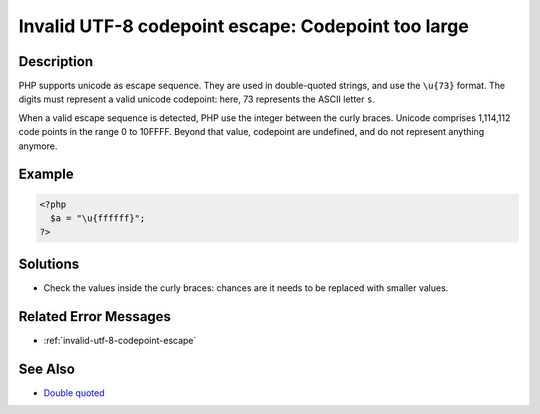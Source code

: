 .. _invalid-utf-8-codepoint-escape:-codepoint-too-large:

Invalid UTF-8 codepoint escape: Codepoint too large
---------------------------------------------------
 
	.. meta::
		:description:
			Invalid UTF-8 codepoint escape: Codepoint too large: PHP supports unicode as escape sequence.

		:og:type: article
		:og:title: Invalid UTF-8 codepoint escape: Codepoint too large
		:og:description: PHP supports unicode as escape sequence
		:og:url: https://php-errors.readthedocs.io/en/latest/messages/invalid-utf-8-codepoint-escape%3A-codepoint-too-large.html

Description
___________
 
PHP supports unicode as escape sequence. They are used in double-quoted strings, and use the ``\u{73}`` format. The digits must represent a valid unicode codepoint: here, 73 represents the ASCII letter ``s``.

When a valid escape sequence is detected, PHP use the integer between the curly braces. Unicode comprises 1,114,112 code points in the range 0 to 10FFFF. Beyond that value, codepoint are undefined, and do not represent anything anymore.


Example
_______

.. code-block:: php

   <?php
     $a = "\u{ffffff}";
   ?>

Solutions
_________

+ Check the values inside the curly braces: chances are it needs to be replaced with smaller values.

Related Error Messages
______________________

+ :ref:`invalid-utf-8-codepoint-escape`

See Also
________

+ `Double quoted <https://www.php.net/manual/en/language.types.string.php#language.types.string.syntax.double>`_
